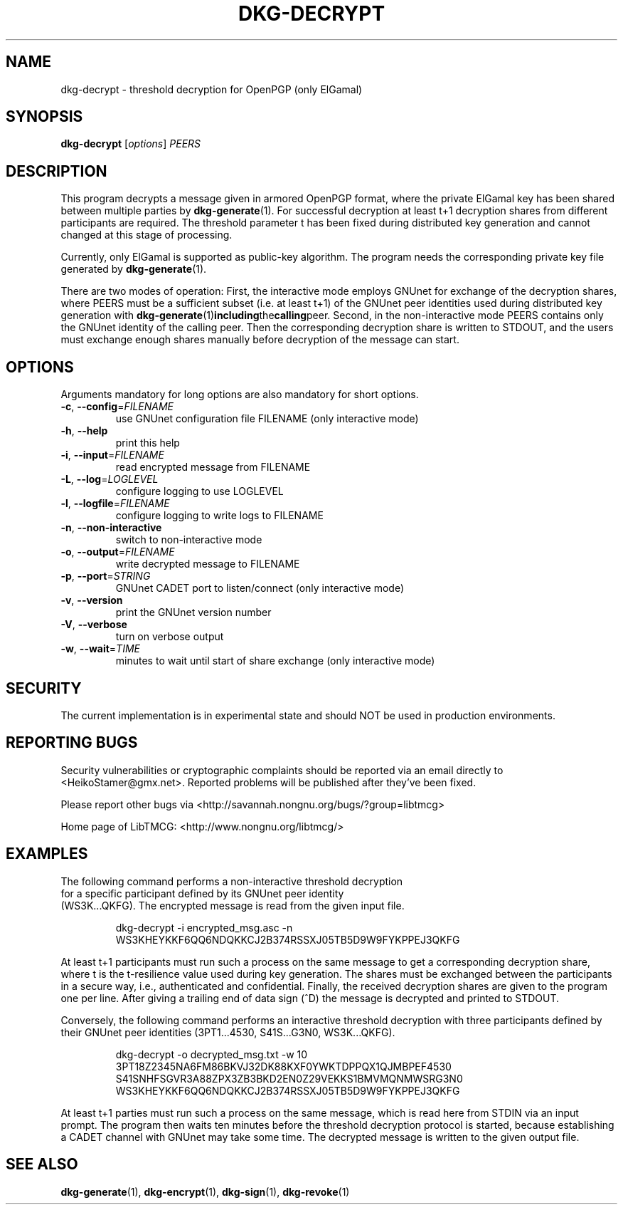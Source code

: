 .TH DKG\-DECRYPT "1" "August 2017" "LibTMCG 1.3.2" "User Commands"

.SH NAME
dkg\-decrypt \- threshold decryption for OpenPGP (only ElGamal)

.SH SYNOPSIS
.B dkg\-decrypt
.RI [ options ]
.IR PEERS

.SH DESCRIPTION
This program decrypts a message given in armored OpenPGP format, where the
private ElGamal key has been shared between multiple parties by
.BR dkg\-generate (1).
For successful decryption at least t+1 decryption shares from different 
participants are required. The threshold parameter t has been fixed during
distributed key generation and cannot changed at this stage of processing.
.PP
Currently, only ElGamal is supported as public-key algorithm. The program
needs the corresponding private key file generated by
.BR dkg\-generate (1).
.PP
There are two modes of operation: First, the interactive mode employs GNUnet
for exchange of the decryption shares, where PEERS must be a sufficient subset
(i.e. at least t+1) of the GNUnet peer identities used during distributed key
generation with
.BR dkg\-generate (1) including the calling peer.
Second, in the non\-interactive mode PEERS contains only the GNUnet identity
of the calling peer. Then the corresponding decryption share is written to
STDOUT, and the users must exchange enough shares manually before decryption
of the message can start.

.SH OPTIONS
Arguments mandatory for long options are also mandatory for short options.
.TP
\fB\-c\fR, \fB\-\-config\fR=\fI\,FILENAME\/\fR
use GNUnet configuration file FILENAME (only interactive mode)
.TP
\fB\-h\fR, \fB\-\-help\fR
print this help
.TP
\fB\-i\fR, \fB\-\-input\fR=\fI\,FILENAME\/\fR
read encrypted message from FILENAME
.TP
\fB\-L\fR, \fB\-\-log\fR=\fI\,LOGLEVEL\/\fR
configure logging to use LOGLEVEL
.TP
\fB\-l\fR, \fB\-\-logfile\fR=\fI\,FILENAME\/\fR
configure logging to write logs to FILENAME
.TP
\fB\-n\fR, \fB\-\-non\-interactive\fR
switch to non\-interactive mode
.TP
\fB\-o\fR, \fB\-\-output\fR=\fI\,FILENAME\/\fR
write decrypted message to FILENAME
.TP
\fB\-p\fR, \fB\-\-port\fR=\fI\,STRING\/\fR
GNUnet CADET port to listen/connect (only interactive mode)
.TP
\fB\-v\fR, \fB\-\-version\fR
print the GNUnet version number
.TP
\fB\-V\fR, \fB\-\-verbose\fR
turn on verbose output
.TP
\fB\-w\fR, \fB\-\-wait\fR=\fI\,TIME\/\fR
minutes to wait until start of share exchange (only interactive mode)

.SH "SECURITY"
The current implementation is in experimental state and should NOT
be used in production environments.

.SH "REPORTING BUGS"
Security vulnerabilities or cryptographic complaints should be reported
via an email directly to
<HeikoStamer@gmx.net>.
Reported problems will be published after they've been fixed.
.PP
Please report other bugs via <http://savannah.nongnu.org/bugs/?group=libtmcg>
.PP
Home page of LibTMCG: <http://www.nongnu.org/libtmcg/>

.SH "EXAMPLES"
.TP
The following command performs a non-interactive threshold decryption for a specific participant defined by its GNUnet peer identity (WS3K...QKFG). The encrypted message is read from the given input file.
.PP
.nf
.RS
dkg-decrypt -i encrypted_msg.asc -n WS3KHEYKKF6QQ6NDQKKCJ2B374RSSXJ05TB5D9W9FYKPPEJ3QKFG
.RE
.fi
.PP
At least t+1 participants must run such a process on the same message to get a corresponding decryption share, where t is the t-resilience value used
during key generation. The shares must be exchanged between the participants in a secure way, i.e., authenticated and confidential. Finally, the received decryption shares are given to the program one per line. After giving a trailing end of data sign (^D) the message is decrypted and printed to STDOUT.
.PP
Conversely, the following command performs an interactive threshold decryption with three participants defined by their GNUnet peer identities (3PT1...4530, S41S...G3N0, WS3K...QKFG). 
.PP
.nf
.RS
dkg-decrypt -o decrypted_msg.txt -w 10 3PT18Z2345NA6FM86BKVJ32DK88KXF0YWKTDPPQX1QJMBPEF4530 S41SNHFSGVR3A88ZPX3ZB3BKD2EN0Z29VEKKS1BMVMQNMWSRG3N0 WS3KHEYKKF6QQ6NDQKKCJ2B374RSSXJ05TB5D9W9FYKPPEJ3QKFG
.RE
.fi
.PP
At least t+1 parties must run such a process on the same message, which is read here from STDIN via an input prompt. The program then waits ten minutes before the threshold decryption protocol is started, because establishing a CADET channel with GNUnet may take some time. The decrypted message is written to the given output file.

.SH "SEE ALSO"
.BR dkg\-generate (1),
.BR dkg\-encrypt (1),
.BR dkg\-sign (1),
.BR dkg\-revoke (1)



